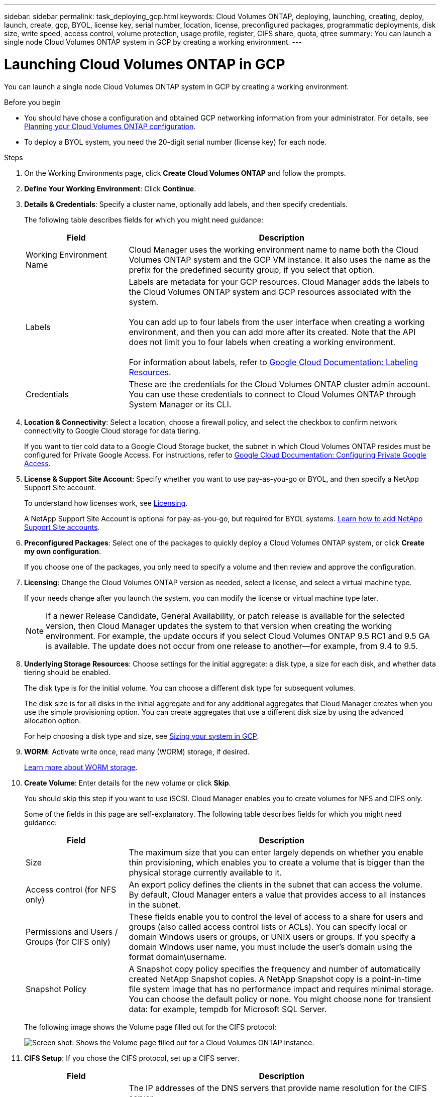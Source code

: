 ---
sidebar: sidebar
permalink: task_deploying_gcp.html
keywords: Cloud Volumes ONTAP, deploying, launching, creating, deploy, launch, create, gcp, BYOL, license key, serial number, location, license, preconfigured packages, programmatic deployments, disk size, write speed, access control, volume protection, usage profile, register, CIFS share, quota, qtree
summary: You can launch a single node Cloud Volumes ONTAP system in GCP by creating a working environment.
---

= Launching Cloud Volumes ONTAP in GCP
:hardbreaks:
:nofooter:
:icons: font
:linkattrs:
:imagesdir: ./media/

[.lead]
You can launch a single node Cloud Volumes ONTAP system in GCP by creating a working environment.

.Before you begin

* You should have chose a configuration and obtained GCP networking information from your administrator. For details, see link:task_planning_your_config.html[Planning your Cloud Volumes ONTAP configuration].

* To deploy a BYOL system, you need the 20-digit serial number (license key) for each node.

.Steps

. On the Working Environments page, click *Create Cloud Volumes ONTAP* and follow the prompts.

. *Define Your Working Environment*: Click *Continue*.

. *Details & Credentials*: Specify a cluster name, optionally add labels, and then specify credentials.
+
The following table describes fields for which you might need guidance:
+
[cols=2*,options="header",cols="25,75"]
|===
| Field
| Description

| Working Environment Name | Cloud Manager uses the working environment name to name both the Cloud Volumes ONTAP system and the GCP VM instance. It also uses the name as the prefix for the predefined security group, if you select that option.

| Labels |	Labels are metadata for your GCP resources. Cloud Manager adds the labels to the Cloud Volumes ONTAP system and GCP resources associated with the system.

You can add up to four labels from the user interface when creating a working environment, and then you can add more after its created. Note that the API does not limit you to four labels when creating a working environment.

For information about labels, refer to https://cloud.google.com/compute/docs/labeling-resources[Google Cloud Documentation: Labeling Resources^].

| Credentials |	These are the credentials for the Cloud Volumes ONTAP cluster admin account. You can use these credentials to connect to Cloud Volumes ONTAP through System Manager or its CLI.
|===

. *Location & Connectivity*: Select a location, choose a firewall policy, and select the checkbox to confirm network connectivity to Google Cloud storage for data tiering.
+
If you want to tier cold data to a Google Cloud Storage bucket, the subnet in which Cloud Volumes ONTAP resides must be configured for Private Google Access. For instructions, refer to https://cloud.google.com/vpc/docs/configure-private-google-access[Google Cloud Documentation: Configuring Private Google Access^].

. *License & Support Site Account*: Specify whether you want to use pay-as-you-go or BYOL, and then specify a NetApp Support Site account.
+
To understand how licenses work, see link:concept_licensing.html[Licensing].
+
A NetApp Support Site Account is optional for pay-as-you-go, but required for BYOL systems. link:task_adding_nss_accounts.html[Learn how to add NetApp Support Site accounts].

. *Preconfigured Packages*: Select one of the packages to quickly deploy a Cloud Volumes ONTAP system, or click *Create my own configuration*.
+
If you choose one of the packages, you only need to specify a volume and then review and approve the configuration.

. *Licensing*: Change the Cloud Volumes ONTAP version as needed, select a license, and select a virtual machine type.
+
If your needs change after you launch the system, you can modify the license or virtual machine type later.
+
NOTE: If a newer Release Candidate, General Availability, or patch release is available for the selected version, then Cloud Manager updates the system to that version when creating the working environment. For example, the update occurs if you select Cloud Volumes ONTAP 9.5 RC1 and 9.5 GA is available. The update does not occur from one release to another—for example, from 9.4 to 9.5.

. *Underlying Storage Resources*: Choose settings for the initial aggregate: a disk type, a size for each disk, and whether data tiering should be enabled.
+
The disk type is for the initial volume. You can choose a different disk type for subsequent volumes.
+
The disk size is for all disks in the initial aggregate and for any additional aggregates that Cloud Manager creates when you use the simple provisioning option. You can create aggregates that use a different disk size by using the advanced allocation option.
+
For help choosing a disk type and size, see link:task_planning_your_config.html#sizing-your-system-in-gcp[Sizing your system in GCP].

. *WORM*: Activate write once, read many (WORM) storage, if desired.
+
link:concept_worm.html[Learn more about WORM storage].

. *Create Volume*: Enter details for the new volume or click *Skip*.
+
You should skip this step if you want to use iSCSI. Cloud Manager enables you to create volumes for NFS and CIFS only.
+
Some of the fields in this page are self-explanatory. The following table describes fields for which you might need guidance:
+
[cols=2*,options="header",cols="25,75"]
|===
| Field
| Description

| Size |	The maximum size that you can enter largely depends on whether you enable thin provisioning, which enables you to create a volume that is bigger than the physical storage currently available to it.

| Access control (for NFS only) |	An export policy defines the clients in the subnet that can access the volume. By default, Cloud Manager enters a value that provides access to all instances in the subnet.

| Permissions and Users / Groups (for CIFS only) |	These fields enable you to control the level of access to a share for users and groups (also called access control lists or ACLs). You can specify local or domain Windows users or groups, or UNIX users or groups. If you specify a domain Windows user name, you must include the user's domain using the format domain\username.

| Snapshot Policy | A Snapshot copy policy specifies the frequency and number of automatically created NetApp Snapshot copies. A NetApp Snapshot copy is a point-in-time file system image that has no performance impact and requires minimal storage. You can choose the default policy or none. You might choose none for transient data: for example, tempdb for Microsoft SQL Server.

|===
+
The following image shows the Volume page filled out for the CIFS protocol:
+
image:screenshot_cot_vol.gif[Screen shot: Shows the Volume page filled out for a Cloud Volumes ONTAP instance.]

. *CIFS Setup*: If you chose the CIFS protocol, set up a CIFS server.
+
[cols=2*,options="header",cols="25,75"]
|===
| Field
| Description

| DNS Primary and Secondary IP Address | The IP addresses of the DNS servers that provide name resolution for the CIFS server.
The listed DNS servers must contain the service location records (SRV) needed to locate the Active Directory LDAP servers and domain controllers for the domain that the CIFS server will join.

| Active Directory Domain to join | The FQDN of the Active Directory (AD) domain that you want the CIFS server to join.

| Credentials authorized to join the domain | The name and password of a Windows account with sufficient privileges to add computers to the specified Organizational Unit (OU) within the AD domain.

| CIFS server NetBIOS name | A CIFS server name that is unique in the AD domain.

| Organizational Unit | The organizational unit within the AD domain to associate with the CIFS server. The default is CN=Computers.

| DNS Domain | The DNS domain for the Cloud Volumes ONTAP storage virtual machine (SVM). In most cases, the domain is the same as the AD domain.

| NTP Server | Select *Use Active Directory Domain* to configure an NTP server using the Active Directory DNS. If you need to configure an NTP server using a different address, then you should use the API. See the link:api.html[Cloud Manager API Developer Guide^] for details.
|===

. *Usage Profile, Disk Type, and Tiering Policy*: Choose whether you want to enable storage efficiency features and change the tiering policy, if needed.
+
For more information, see link:task_planning_your_config.html#choosing-a-volume-usage-profile[Understanding volume usage profiles] and link:concept_data_tiering.html[Data tiering overview].

. *Google Cloud Platform Account for Data Tiering*: Set up data tiering by providing interoperable storage access keys for a Google Cloud Platform account. Click *Skip* to disable data tiering.
+
The keys enable Cloud Manager to set up a Cloud Storage bucket for data tiering. For more details, see link:task_adding_gcp_accounts.html[Setting up and adding GCP accounts to Cloud Manager].

. *Review & Approve*: Review and confirm your selections.

.. Review details about the configuration.

.. Click *More information* to review details about support and the GCP resources that Cloud Manager will purchase.

.. Select the *I understand...* check boxes.

.. Click *Go*.

.Result

Cloud Manager deploys the Cloud Volumes ONTAP system. You can track the progress in the timeline.

If you experience any issues deploying the Cloud Volumes ONTAP system, review the failure message. You can also select the working environment and click *Re-create environment*.

For additional help, go to https://mysupport.netapp.com/cloudontap[NetApp Cloud Volumes ONTAP Support^].

.After you finish

* If you provisioned a CIFS share, give users or groups permissions to the files and folders and verify that those users can access the share and create a file.

* If you want to apply quotas to volumes, use System Manager or the CLI.
+
Quotas enable you to restrict or track the disk space and number of files used by a user, group, or qtree.
